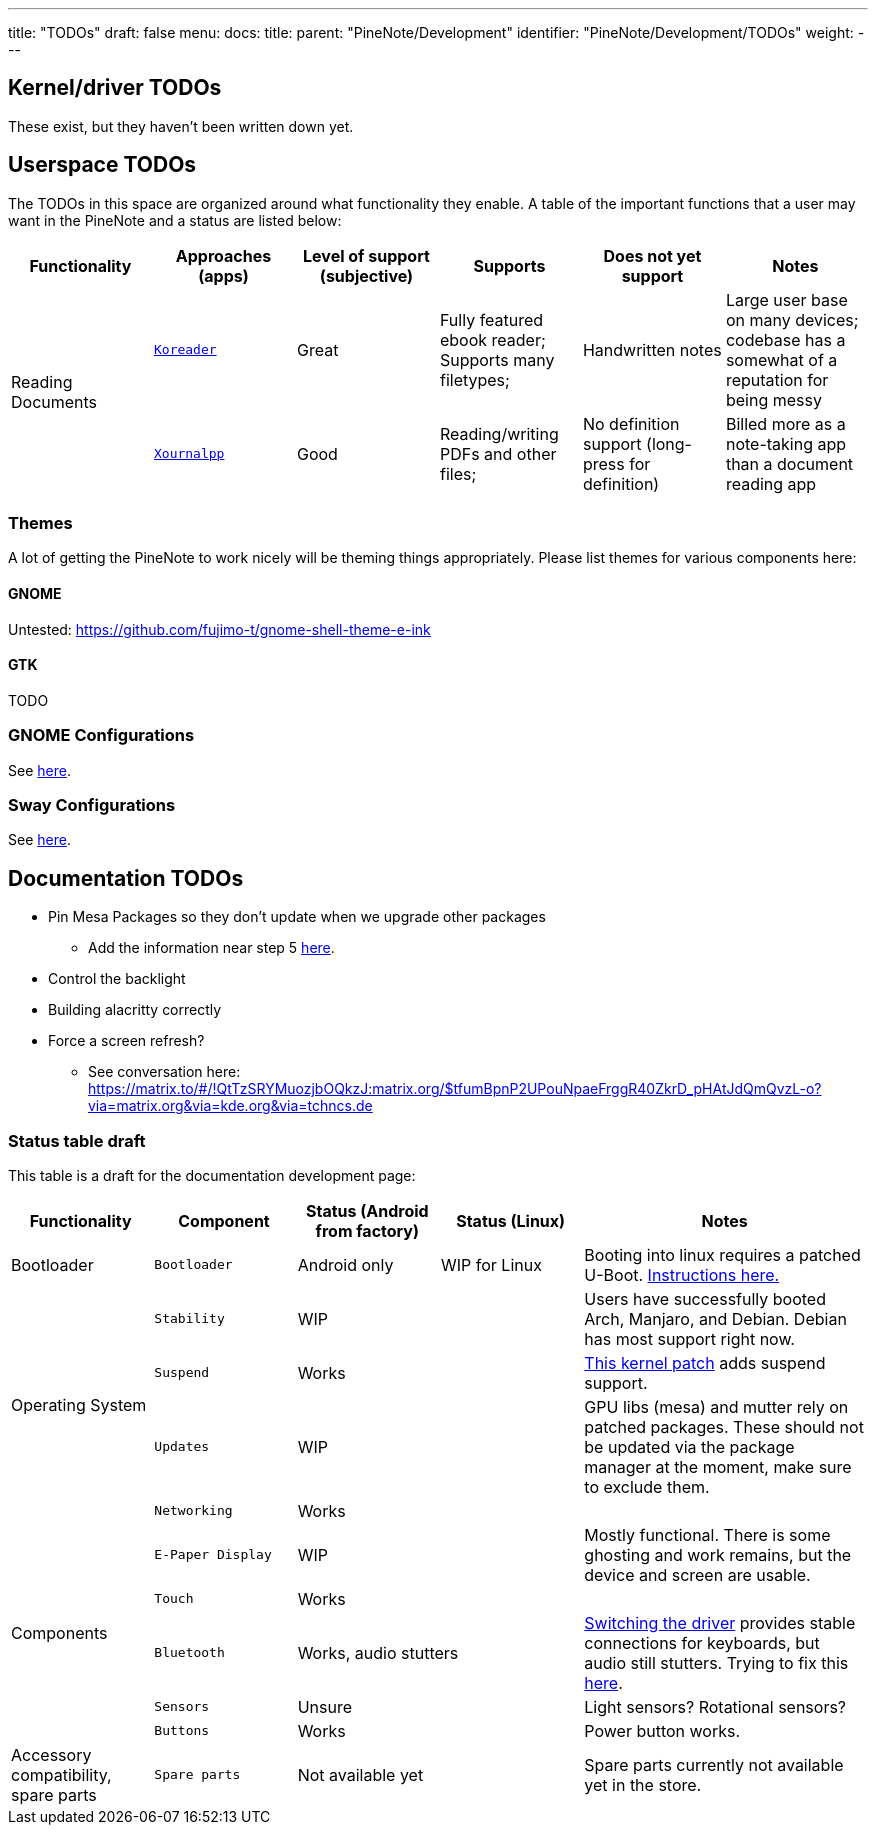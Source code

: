 ---
title: "TODOs"
draft: false
menu:
  docs:
    title:
    parent: "PineNote/Development"
    identifier: "PineNote/Development/TODOs"
    weight: 
---

== Kernel/driver TODOs
These exist, but they haven't been written down yet.

== Userspace TODOs

The TODOs in this space are organized around what functionality they enable. A table of the important functions that a user may want in the PineNote and a status are listed below:

|===
| Functionality | Approaches (apps) | Level of support (subjective) | Supports | Does not yet support | Notes

.2+| Reading Documents
| `https://github.com/koreader/koreader[Koreader]`
| Great
| Fully featured ebook reader; Supports many filetypes;
| Handwritten notes
| Large user base on many devices; codebase has a somewhat of a reputation for being messy

| `https://github.com/xournalpp/xournalpp[Xournalpp]`
| Good
| Reading/writing PDFs and other files;
| No definition support (long-press for definition)
| Billed more as a note-taking app than a document reading app
|===

=== Themes

A lot of getting the PineNote to work nicely will be theming things appropriately. Please list themes for various components here:

==== GNOME

Untested: https://github.com/fujimo-t/gnome-shell-theme-e-ink

==== GTK

TODO

=== GNOME Configurations

See link:/documentation/PineNote/Development/Apps#Gnome[here].

=== Sway Configurations

See link:/documentation/wiki/PineNote/Development/Apps#Sway[here].

== Documentation TODOs

* Pin Mesa Packages so they don't update when we upgrade other packages
** Add the information near step 5 link:/documentation/PineNote/Development/Building_Kernel#Steps_to_build[here].
* Control the backlight
* Building alacritty correctly
* Force a screen refresh?
** See conversation here: https://matrix.to/#/!QtTzSRYMuozjbOQkzJ:matrix.org/$tfumBpnP2UPouNpaeFrggR40ZkrD_pHAtJdQmQvzL-o?via=matrix.org&via=kde.org&via=tchncs.de

=== Status table draft

This table is a draft for the documentation development page:

[cols="1,1,1,1,2"]
|===
| Functionality | Component | Status (Android from factory) | Status (Linux) | Notes

| Bootloader
| `Bootloader`
|  Android only
|  WIP for Linux
| Booting into linux requires a patched U-Boot. link:/documentation/PineNote/Development/Booting_Linux[Instructions here.]

.4+| Operating System

| `Stability`
2+| WIP
| Users have successfully booted Arch, Manjaro, and Debian. Debian has most support right now.

| `Suspend`
2+| Works
| https://gitlab.com/hrdl/pinenote-shared/-/blob/main/patches/linux/0001-Rudimentary-attempt-to-keep-PMIC-usable-after-suspen.patch[This kernel patch] adds suspend support.

| `Updates`
2+| WIP
| GPU libs (mesa) and mutter rely on patched packages. These should not be updated via the package manager at the moment, make sure to exclude them.

| `Networking`
2+| Works
|

.5+| Components

| `E-Paper Display`
2+| WIP
| Mostly functional. There is some ghosting and work remains, but the device and screen are usable.

| `Touch`
2+| Works
|

| `Bluetooth`
2+| Works, audio stutters
| link:/documentation/PineNote/Development/Building_Kernel#Fixing_Bluetooth[Switching the driver] provides stable connections for keyboards, but audio still stutters. Trying to fix this link:/documentation/PineNote/Development/Software_Tweaks#Preliminary_fix_for_stuttering_bluetooth_audio[here].

| `Sensors`
2+| Unsure
| Light sensors? Rotational sensors?

| `Buttons`
2+| Works
| Power button works.

| Accessory compatibility, spare parts

| `Spare parts`
2+| Not available yet
| Spare parts currently not available yet in the store.

|===

